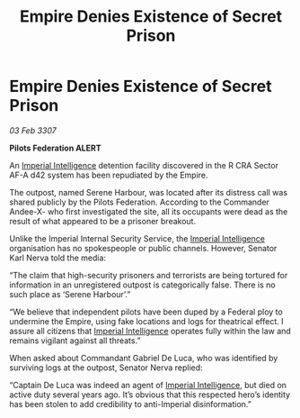 :PROPERTIES:
:ID:       06a76761-33df-4917-bf2d-b3f8f3f513c6
:ROAM_REFS: https://cms.zaonce.net/en-GB/jsonapi/node/galnet_article/f1571f93-7f7b-4925-ae16-c6482afd2b98?resourceVersion=id%3A4921
:END:
#+title: Empire Denies Existence of Secret Prison
#+filetags: :Empire:galnet:

* Empire Denies Existence of Secret Prison

/03 Feb 3307/

*Pilots Federation ALERT* 

An [[id:45d78e5d-27b7-48cb-97b2-012934be3180][Imperial Intelligence]] detention facility discovered in the R CRA Sector AF-A d42 system has been repudiated by the Empire. 

The outpost, named Serene Harbour, was located after its distress call was shared publicly by the Pilots Federation. According to the Commander Andee-X- who first investigated the site, all its occupants were dead as the result of what appeared to be a prisoner breakout. 

Unlike the Imperial Internal Security Service, the [[id:45d78e5d-27b7-48cb-97b2-012934be3180][Imperial Intelligence]] organisation has no spokespeople or public channels. However, Senator Karl Nerva told the media: 

“The claim that high-security prisoners and terrorists are being tortured for information in an unregistered outpost is categorically false. There is no such place as ‘Serene Harbour’.” 

“We believe that independent pilots have been duped by a Federal ploy to undermine the Empire, using fake locations and logs for theatrical effect. I assure all citizens that [[id:45d78e5d-27b7-48cb-97b2-012934be3180][Imperial Intelligence]] operates fully within the law and remains vigilant against all threats.” 

When asked about Commandant Gabriel De Luca, who was identified by surviving logs at the outpost, Senator Nerva replied: 

“Captain De Luca was indeed an agent of [[id:45d78e5d-27b7-48cb-97b2-012934be3180][Imperial Intelligence]], but died on active duty several years ago. It’s obvious that this respected hero’s identity has been stolen to add credibility to anti-Imperial disinformation.”
